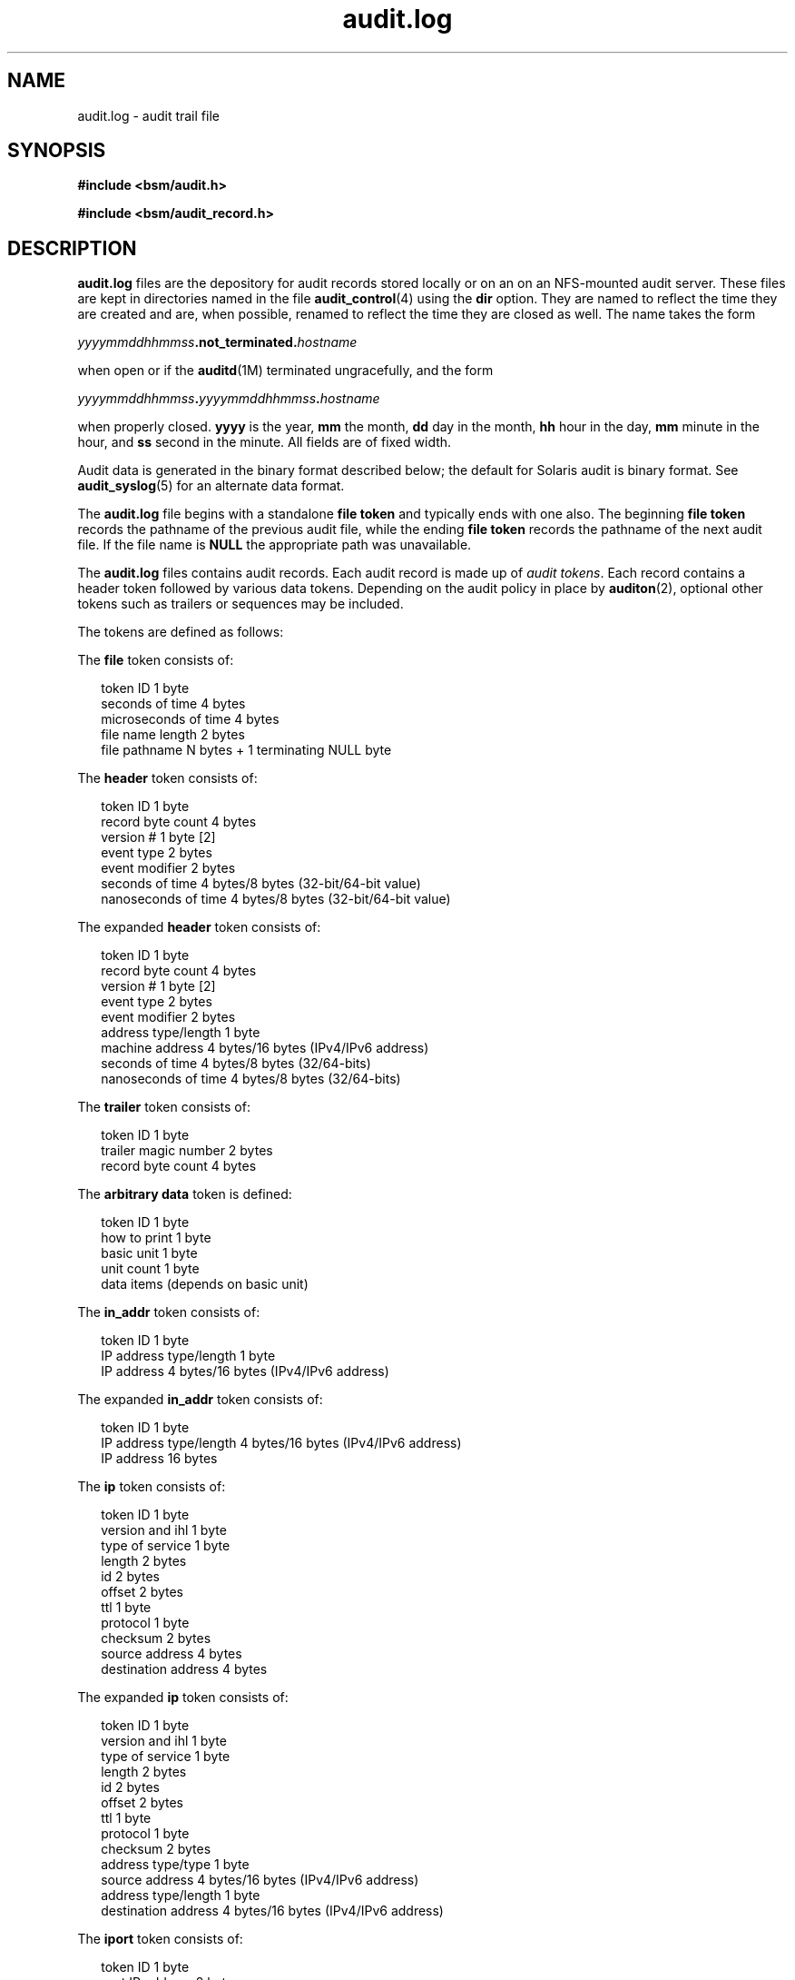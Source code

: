 '\" te
.\" Copyright (c) 2009, Sun Microsystems, Inc. All Rights Reserved
.\" The contents of this file are subject to the terms of the Common Development and Distribution License (the "License").  You may not use this file except in compliance with the License. You can obtain a copy of the license at usr/src/OPENSOLARIS.LICENSE or http://www.opensolaris.org/os/licensing.
.\"  See the License for the specific language governing permissions and limitations under the License. When distributing Covered Code, include this CDDL HEADER in each file and include the License file at usr/src/OPENSOLARIS.LICENSE.  If applicable, add the following below this CDDL HEADER, with
.\" the fields enclosed by brackets "[]" replaced with your own identifying information: Portions Copyright [yyyy] [name of copyright owner]
.TH audit.log 4 "29 May 2009" "SunOS 5.11" "File Formats"
.SH NAME
audit.log \- audit trail file
.SH SYNOPSIS
.LP
.nf
\fB#include <bsm/audit.h>\fR
.fi

.LP
.nf
\fB#include <bsm/audit_record.h>\fR
.fi

.SH DESCRIPTION
.sp
.LP
\fBaudit.log\fR files are the depository for audit records stored locally or on an on an NFS-mounted audit server. These files are kept in directories named in the file \fBaudit_control\fR(4) using the \fBdir\fR option. They are named to reflect the time they are created and are, when possible, renamed to reflect the time they are closed as well. The name takes the form
.sp
.LP
\fIyyyymmddhhmmss\fR\fB\&.not_terminated.\fR\fIhostname\fR
.sp
.LP
when open or if the \fBauditd\fR(1M) terminated ungracefully, and the form
.sp
.LP
\fIyyyymmddhhmmss\fR\fB\&.\fR\fIyyyymmddhhmmss\fR\fB\&.\fR\fIhostname\fR
.sp
.LP
when properly closed. \fByyyy\fR is the year, \fBmm\fR the month, \fBdd\fR day in the month, \fBhh\fR hour in the day, \fBmm\fR minute in the hour, and \fBss\fR second in the minute. All fields are of fixed width.
.sp
.LP
Audit data is generated in the binary format described below; the default for Solaris audit is binary format. See \fBaudit_syslog\fR(5) for an alternate data format.
.sp
.LP
The \fBaudit.log\fR file begins with a standalone \fBfile token\fR and typically ends with one also. The beginning \fBfile token\fR records the pathname of the previous audit file, while the ending \fBfile token\fR records the pathname of the next audit file. If the file name is \fBNULL\fR the appropriate path was unavailable.
.sp
.LP
The \fBaudit.log\fR files contains audit records. Each audit record is made up of \fIaudit tokens\fR. Each record contains a header token followed by various data tokens. Depending on the audit policy in place by \fBauditon\fR(2), optional other tokens such as trailers or sequences may be included.
.sp
.LP
The tokens are defined as follows:
.sp
.LP
The \fBfile\fR token consists of: 
.sp
.in +2
.nf
token ID                1 byte
seconds of time         4 bytes
microseconds of time    4 bytes
file name length        2 bytes
file pathname           N bytes + 1 terminating NULL byte
.fi
.in -2
.sp

.sp
.LP
The \fBheader\fR token consists of: 
.sp
.in +2
.nf
token ID                1 byte
record byte count       4 bytes
version #               1 byte    [2]
event type              2 bytes
event modifier          2 bytes
seconds of time         4 bytes/8 bytes (32-bit/64-bit value)
nanoseconds of time     4 bytes/8 bytes (32-bit/64-bit value)
.fi
.in -2
.sp

.sp
.LP
The expanded \fBheader\fR token consists of: 
.sp
.in +2
.nf
token ID                1 byte
record byte count       4 bytes
version #               1 byte     [2]
event type              2 bytes
event modifier          2 bytes
address type/length     1 byte
machine address         4 bytes/16 bytes (IPv4/IPv6 address)
seconds of time         4 bytes/8 bytes  (32/64-bits)
nanoseconds of time     4 bytes/8 bytes  (32/64-bits)
.fi
.in -2
.sp

.sp
.LP
The \fBtrailer\fR token consists of: 
.sp
.in +2
.nf
token ID                1 byte
trailer magic number    2 bytes
record byte count       4 bytes
.fi
.in -2
.sp

.sp
.LP
The  \fBarbitrary\fR \fBdata\fR token is defined: 
.sp
.in +2
.nf
token ID                1 byte
how to print            1 byte
basic unit              1 byte
unit count              1 byte
data items              (depends on basic unit)
.fi
.in -2
.sp

.sp
.LP
The \fBin_addr\fR token consists of: 
.sp
.in +2
.nf
token ID                1 byte
IP address type/length  1 byte
IP address        4 bytes/16 bytes (IPv4/IPv6 address)
.fi
.in -2
.sp

.sp
.LP
The expanded \fBin_addr\fR token consists of: 
.sp
.in +2
.nf
token ID                1 byte
IP address type/length  4 bytes/16 bytes (IPv4/IPv6 address)
IP address             16 bytes
.fi
.in -2
.sp

.sp
.LP
The \fBip\fR token consists of: 
.sp
.in +2
.nf
token ID                1 byte
version and ihl         1 byte
type of service         1 byte
length                  2 bytes
id                      2 bytes
offset                  2 bytes
ttl                     1 byte
protocol                1 byte
checksum                2 bytes
source address          4 bytes
destination address     4 bytes
.fi
.in -2
.sp

.sp
.LP
The expanded \fBip\fR token consists of: 
.sp
.in +2
.nf
token ID                1 byte
version and ihl         1 byte
type of service         1 byte
length                  2 bytes
id                      2 bytes
offset                  2 bytes
ttl                     1 byte
protocol                1 byte
checksum                2 bytes
address type/type       1 byte
source address          4 bytes/16 bytes (IPv4/IPv6 address)
address type/length     1 byte
destination address     4 bytes/16 bytes (IPv4/IPv6 address)
.fi
.in -2
.sp

.sp
.LP
The \fBiport\fR token consists of: 
.sp
.in +2
.nf
token ID                1 byte
port IP address         2 bytes
.fi
.in -2
.sp

.sp
.LP
The \fBpath\fR token consists of: 
.sp
.in +2
.nf
token ID                1 byte
path length             2 bytes
path                    N bytes + 1 terminating NULL byte
.fi
.in -2
.sp

.sp
.LP
The \fBpath_attr\fR token consists of: 
.sp
.in +2
.nf
token ID                1 byte
count                   4 bytes
path                    \fIcount\fR null-terminated string(s)
.fi
.in -2
.sp

.sp
.LP
The \fBprocess\fR token consists of: 
.sp
.in +2
.nf
token ID                1 byte
audit ID                4 bytes
effective user ID       4 bytes
effective group ID      4 bytes
real user ID            4 bytes
real group ID           4 bytes
process ID              4 bytes
session ID              4 bytes
terminal ID	
  port ID               4 bytes/8 bytes (32-bit/64-bit value)
  machine address       4 bytes
.fi
.in -2
.sp

.sp
.LP
The expanded \fBprocess\fR token consists of: 
.sp
.in +2
.nf
token ID                1 byte
audit ID                4 bytes
effective user ID       4 bytes
effective group ID      4 bytes
real user ID            4 bytes
real group ID           4 bytes
process ID              4 bytes
session ID              4 bytes
terminal ID	
  port ID               4 bytes/8 bytes (32-bit/64-bit value)
  address type/length   1 byte
  machine address       4 bytes/16 bytes (IPv4/IPv6 address)
.fi
.in -2
.sp

.sp
.LP
The \fBreturn\fR token consists of: 
.sp
.in +2
.nf
token ID                1 byte
error number            1 byte
return value            4 bytes/8 bytes (32-bit/64-bit value)
.fi
.in -2
.sp

.sp
.LP
The \fBsubject\fR token consists of: 
.sp
.in +2
.nf
token ID                1 byte
audit ID                4 bytes
effective user ID       4 bytes
effective group ID      4 bytes
real user ID            4 bytes
real group ID           4 bytes
process ID              4 bytes
session ID              4 bytes
terminal ID	
  port ID               4 bytes/8 bytes (32-bit/64-bit value)
  machine address       4 bytes
.fi
.in -2
.sp

.sp
.LP
The expanded \fBsubject\fR token consists of: 
.sp
.in +2
.nf
token ID                1 byte
audit ID                4 bytes
effective user ID       4 bytes
effective group ID      4 bytes
real user ID            4 bytes
real group ID           4 bytes
process ID              4 bytes
session ID              4 bytes
terminal ID	
  port ID               4 bytes/8 bytes (32-bit/64-bit value)
  address type/length   1 byte
  machine address       4 bytes/16 bytes (IPv4/IPv6 address)
.fi
.in -2
.sp

.sp
.LP
The \fBSystem V IPC\fR token consists of: 
.sp
.in +2
.nf
token ID                1 byte
object ID type          1 byte
object ID               4 bytes
.fi
.in -2
.sp

.sp
.LP
The \fBtext\fR token consists of: 
.sp
.in +2
.nf
token ID                1 byte
text length             2 bytes
text                    N bytes + 1 terminating NULL byte
.fi
.in -2
.sp

.sp
.LP
The \fBattribute\fR token consists of: 
.sp
.in +2
.nf
token ID                1 byte
file access mode        4 bytes
owner user ID           4 bytes
owner group ID          4 bytes
file system ID          4 bytes
node ID                 8 bytes
device                  4 bytes/8 bytes (32-bit/64-bit)
.fi
.in -2
.sp

.sp
.LP
The \fBgroups\fR token consists of: 
.sp
.in +2
.nf
token ID                1 byte
number groups           2 bytes
group list              N * 4 bytes
.fi
.in -2
.sp

.sp
.LP
The \fBSystem V IPC permission\fR token consists of: 
.sp
.in +2
.nf
token ID                1 byte
owner user ID           4 bytes
owner group ID          4 bytes
creator user ID         4 bytes
creator group ID        4 bytes
access mode             4 bytes
slot sequence #         4 bytes
key                     4 bytes
.fi
.in -2
.sp

.sp
.LP
The \fBarg\fR token consists of: 
.sp
.in +2
.nf
token ID                1 byte
argument #              1 byte
argument value          4 bytes/8 bytes (32-bit/64-bit value)
text length             2 bytes
text                    N bytes + 1 terminating NULL byte
.fi
.in -2
.sp

.sp
.LP
The \fBexec_args\fR token consists of: 
.sp
.in +2
.nf
token ID                1 byte
count                   4 bytes
text                    \fIcount\fR null-terminated string(s)
.fi
.in -2
.sp

.sp
.LP
The \fBexec_env\fR token consists of: 
.sp
.in +2
.nf
token ID                1 byte
count                   4 bytes
text                    \fIcount\fR null-terminated string(s)
.fi
.in -2
.sp

.sp
.LP
The \fBexit\fR token consists of: 
.sp
.in +2
.nf
token ID                1 byte
status                  4 bytes
return value            4 bytes
.fi
.in -2
.sp

.sp
.LP
The \fBsocket\fR token consists of: 
.sp
.in +2
.nf
token ID                1 byte
socket type             2 bytes
remote port             2 bytes
remote Internet address 4 bytes
.fi
.in -2
.sp

.sp
.LP
The expanded \fBsocket\fR token consists of: 
.sp
.in +2
.nf
token ID                1 byte
socket domain           2 bytes
socket type             2 bytes
local port              2 bytes
address type/length     2 bytes
local port              2 bytes
local Internet address  4 bytes/16 bytes (IPv4/IPv6 address)
remote port             2 bytes
remote Internet address 4 bytes/16 bytes (IPv4/IPv6 address)
.fi
.in -2
.sp

.sp
.LP
The \fBseq\fR token consists of: 
.sp
.in +2
.nf
token ID                1 byte
sequence number         4 bytes
.fi
.in -2
.sp

.sp
.LP
The \fBprivilege\fR token consists of:
.sp
.in +2
.nf
token ID                1 byte
text length             2 bytes
privilege set name      N bytes + 1 terminating NULL byte
text length             2 bytes
list of privileges      N bytes + 1 terminating NULL byte
.fi
.in -2

.sp
.LP
The \fBuse-of-auth\fR token consists of:
.sp
.in +2
.nf
token ID                1 byte
text length             2 bytes
authorization(s)        N bytes + 1 terminating NULL byte
.fi
.in -2

.sp
.LP
The \fBuse-of-privilege\fR token consists of:
.sp
.in +2
.nf
token ID                1 byte
succ/fail               1 byte
text length             2 bytes
privilege used          N bytes + 1 terminating NULL byte
.fi
.in -2

.sp
.LP
The \fBcommand\fR token consists of:
.sp
.in +2
.nf
token ID                1 byte
count of args           2 bytes
argument list           (count times)
text length             2 bytes
argument text           N bytes + 1 terminating NULL byte
count of env strings    2 bytes
environment list        (count times)
text length             2 bytes
env. text               N bytes + 1 terminating NULL byte
.fi
.in -2

.sp
.LP
The \fBACL\fR token consists of:
.sp
.in +2
.nf
token ID			    1 byte
type				    4 bytes
value			    4 bytes
file mode			    4 bytes
.fi
.in -2

.sp
.LP
The ACE token consists of:
.sp
.in +2
.nf
token ID           1 byte
who                4 bytes
access_mask        4 bytes
flags              2 bytes
type               2 bytes
.fi
.in -2

.sp
.LP
The \fBzonename\fR token consists of:
.sp
.in +2
.nf
token ID            1 byte
name length         2 bytes
name                \fI<name length>\fR including terminating NULL byte
.fi
.in -2

.sp
.LP
The \fBfmri\fR token consists of:
.sp
.in +2
.nf
token ID            1 byte
fmri length         2 bytes
fmri                \fI<fmri length>\fR including terminating NULL byte
.fi
.in -2

.sp
.LP
The \fBlabel\fR token consists of:
.sp
.in +2
.nf
token ID                1 byte
label ID                1 byte
compartment length      1 byte
classification          2 bytes
compartment words       \fI<compartment length>\fR * 4 bytes
.fi
.in -2

.sp
.LP
The \fBxatom\fR token consists of:
.sp
.in +2
.nf
token ID                1 byte
string length           2 bytes
atom string             \fIstring length\fR bytes
.fi
.in -2

.sp
.LP
The \fBxclient\fR token consists of:
.sp
.in +2
.nf
token ID                1 byte
client ID               4 bytes
.fi
.in -2

.sp
.LP
The \fBxcolormap\fR token consists of:
.sp
.in +2
.nf
token ID                1 byte
XID                     4 bytes
creator UID             4 bytes
.fi
.in -2

.sp
.LP
The \fBxcursor\fR token consists of:
.sp
.in +2
.nf
token ID                1 byte
XID                     4 bytes
creator UID             4 bytes
.fi
.in -2

.sp
.LP
The \fBxfont\fR token consists of:
.sp
.in +2
.nf
token ID                1 byte
XID                     4 bytes
creator UID             4 bytes
.fi
.in -2

.sp
.LP
The \fBxgc\fR token consists of:
.sp
.in +2
.nf
token ID                1 byte
XID                     4 bytes
creator UID             4 bytes
.fi
.in -2

.sp
.LP
The \fBxpixmap\fR token consists of:
.sp
.in +2
.nf
token ID                1 byte
XID                     4 bytes
creator UID             4 bytes
.fi
.in -2

.sp
.LP
The \fBxproperty\fR token consists of:
.sp
.in +2
.nf
token ID                1 byte
XID                     4 bytes
creator UID             4 bytes
string length           2 bytes
string                  \fIstring length\fR bytes
.fi
.in -2

.sp
.LP
The \fBxselect\fR token consists of:
.sp
.in +2
.nf
token ID                1 byte
property length         2 bytes
property string         \fIproperty length\fR bytes
prop. type len.         2 bytes
prop type               \fIprop. type len.\fR bytes
data length             2 bytes
window data             \fIdata length\fR bytes
.fi
.in -2

.sp
.LP
The \fBxwindow\fR token consists of:
.sp
.in +2
.nf
token ID                1 byte
XID                     4 bytes
creator UID             4 bytes
.fi
.in -2

.SH ATTRIBUTES
.sp
.LP
See \fBattributes\fR(5) for descriptions of the following attributes:
.sp

.sp
.TS
tab() box;
cw(2.75i) |cw(2.75i) 
lw(2.75i) |lw(2.75i) 
.
ATTRIBUTE TYPEATTRIBUTE VALUE
_
Interface StabilitySee below.
.TE

.sp
.LP
The binary file format is Committed. The binary file contents is Uncommitted.
.SH SEE ALSO
.sp
.LP
\fBaudit\fR(1M), \fBauditd\fR(1M), \fBbsmconv\fR(1M), \fBaudit\fR(2), \fBauditon\fR(2), \fBau_to\fR(3BSM), \fBaudit_control\fR(4), \fBaudit_syslog\fR(5)
.sp
.LP
Part\ VII, \fISolaris Auditing,\fR in \fISystem Administration Guide: Security Services\fR
.SH NOTES
.sp
.LP
Each token is generally written using the \fBau_to\fR(3BSM) family of function calls.
